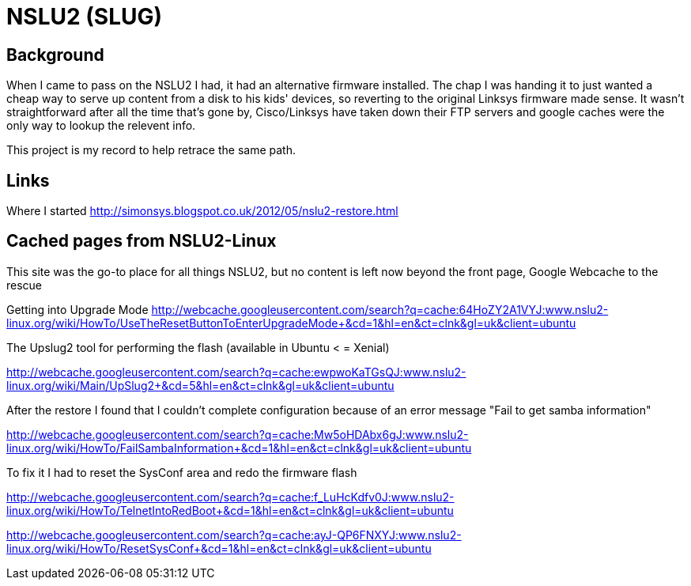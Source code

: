 = NSLU2 (SLUG)

== Background
When I came to pass on the NSLU2 I had, it had an alternative firmware installed.  The chap I was handing it to just 
wanted a cheap way to serve up content from a disk to his kids' devices, so reverting to the original Linksys 
firmware made sense.  It wasn't straightforward after all the time that's gone by, Cisco/Linksys have taken down 
their FTP servers and google caches were the only way to lookup the relevent info.

This project is my record to help retrace the same path.

== Links
Where I started
http://simonsys.blogspot.co.uk/2012/05/nslu2-restore.html

== Cached pages from NSLU2-Linux

This site was the go-to place for all things NSLU2, but no content is left now beyond the front page, Google Webcache to the rescue

Getting into Upgrade Mode
http://webcache.googleusercontent.com/search?q=cache:64HoZY2A1VYJ:www.nslu2-linux.org/wiki/HowTo/UseTheResetButtonToEnterUpgradeMode+&cd=1&hl=en&ct=clnk&gl=uk&client=ubuntu


The Upslug2 tool for performing the flash (available in Ubuntu < = Xenial)

http://webcache.googleusercontent.com/search?q=cache:ewpwoKaTGsQJ:www.nslu2-linux.org/wiki/Main/UpSlug2+&cd=5&hl=en&ct=clnk&gl=uk&client=ubuntu


After the restore I found that I couldn't complete configuration because of an error message "Fail to get samba information"

http://webcache.googleusercontent.com/search?q=cache:Mw5oHDAbx6gJ:www.nslu2-linux.org/wiki/HowTo/FailSambaInformation+&cd=1&hl=en&ct=clnk&gl=uk&client=ubuntu


To fix it I had to reset the SysConf area and redo the firmware flash

http://webcache.googleusercontent.com/search?q=cache:f_LuHcKdfv0J:www.nslu2-linux.org/wiki/HowTo/TelnetIntoRedBoot+&cd=1&hl=en&ct=clnk&gl=uk&client=ubuntu

http://webcache.googleusercontent.com/search?q=cache:ayJ-QP6FNXYJ:www.nslu2-linux.org/wiki/HowTo/ResetSysConf+&cd=1&hl=en&ct=clnk&gl=uk&client=ubuntu

